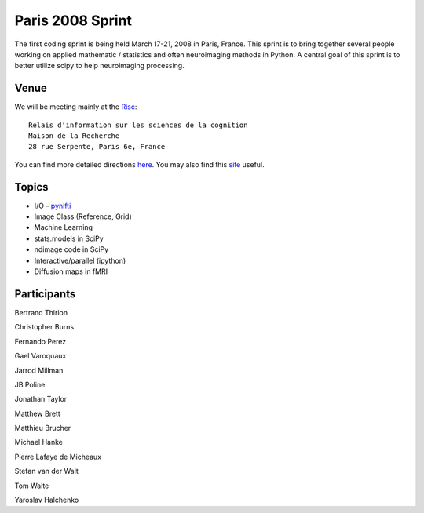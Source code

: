 .. _paris2008:

===================
 Paris 2008 Sprint
===================

The first coding sprint is being held March 17-21, 2008 in Paris,
France.  This sprint is to bring together several people working on
applied mathematic / statistics and often neuroimaging methods in
Python.  A central goal of this sprint is to better utilize scipy to
help neuroimaging processing.

Venue
-----
We will be meeting mainly at the `Risc <http://www.risc.cnrs.fr/>`_::

   Relais d'information sur les sciences de la cognition
   Maison de la Recherche
   28 rue Serpente, Paris 6e, France


You can find more detailed directions `here
<http://www.risc.cnrs.fr/anglais/plan.php>`_.  You may also find this
`site <http://www.mappy.fr>`_ useful.

Topics
------

* I/O - `pynifti <http://niftilib.sourceforge.net/pynifti/>`_
* Image Class (Reference, Grid)
* Machine Learning
* stats.models in SciPy
* ndimage code in SciPy
* Interactive/parallel (ipython)
* Diffusion maps in fMRI

Participants
------------

Bertrand Thirion

Christopher Burns

Fernando Perez

Gael Varoquaux

Jarrod Millman

JB Poline

Jonathan Taylor

Matthew Brett

Matthieu Brucher

Michael Hanke

Pierre Lafaye de Micheaux

Stefan van der Walt

Tom Waite

Yaroslav Halchenko
